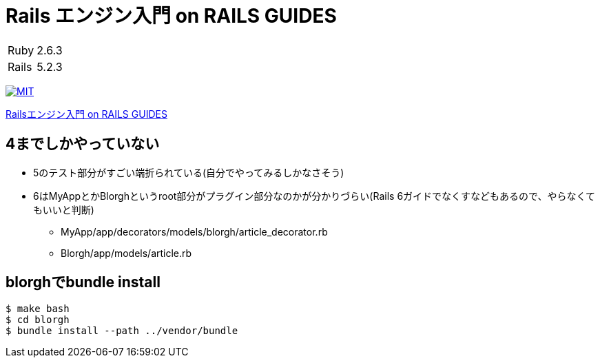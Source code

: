 = Rails エンジン入門 on RAILS GUIDES

[cols="1,1", options="autowidth"]
|===
|Ruby|2.6.3
|Rails|5.2.3
|===

image:https://img.shields.io/badge/license-MIT-blue.svg[MIT, link=LICENSE]

link:https://railsguides.jp/engines.html[Railsエンジン入門 on RAILS GUIDES]

== 4までしかやっていない

* 5のテスト部分がすごい端折られている(自分でやってみるしかなさそう)


* 6はMyAppとかBlorghというroot部分がプラグイン部分なのかが分かりづらい(Rails 6ガイドでなくすなどもあるので、やらなくてもいいと判断)
** MyApp/app/decorators/models/blorgh/article_decorator.rb
** Blorgh/app/models/article.rb


== blorghでbundle install

----
$ make bash
$ cd blorgh
$ bundle install --path ../vendor/bundle
----
